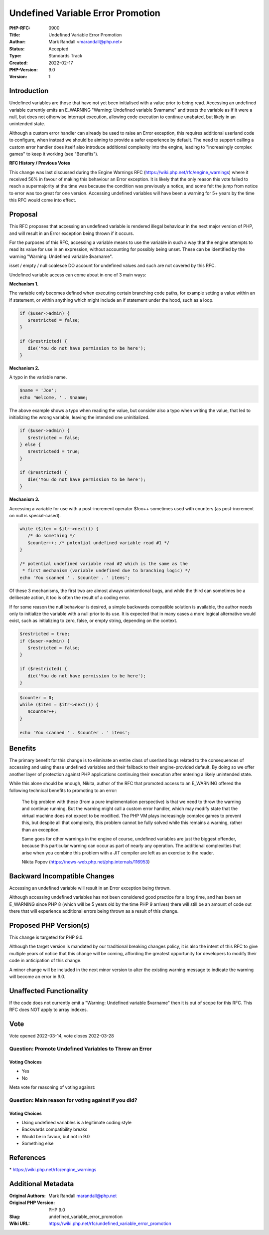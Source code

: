 Undefined Variable Error Promotion
==================================

:PHP-RFC: 0900
:Title: Undefined Variable Error Promotion
:Author: Mark Randall <marandall@php.net>
:Status: Accepted
:Type: Standards Track
:Created: 2022-02-17
:PHP-Version: 9.0
:Version: 1

Introduction
------------

Undefined variables are those that have not yet been initialised with a
value prior to being read. Accessing an undefined variable currently
emits an E_WARNING "Warning: Undefined variable $varname" and treats the
variable as if it were a null, but does not otherwise interrupt
execution, allowing code execution to continue unabated, but likely in
an unintended state.

Although a custom error handler can already be used to raise an Error
exception, this requires additional userland code to configure, when
instead we should be aiming to provide a safer experience by default.
The need to support calling a custom error handler does itself also
introduce additional complexity into the engine, leading to
"increasingly complex games" to keep it working (see "Benefits").

**RFC History / Previous Votes**

This change was last discussed during the Engine Warnings RFC
(https://wiki.php.net/rfc/engine_warnings) where it received 56% in
favour of making this behaviour an Error exception. It is likely that
the only reason this vote failed to reach a supermajority at the time
was because the condition was previously a notice, and some felt the
jump from notice to error was too great for one version. Accessing
undefined variables will have been a warning for 5+ years by the time
this RFC would come into effect.

Proposal
--------

This RFC proposes that accessing an undefined variable is rendered
illegal behaviour in the next major version of PHP, and will result in
an Error exception being thrown if it occurs.

For the purposes of this RFC, accessing a variable means to use the
variable in such a way that the engine attempts to read its value for
use in an expression, without accounting for possibly being unset. These
can be identified by the warning "Warning: Undefined variable $varname".

isset / empty / null coalesce DO account for undefined values and such
are not covered by this RFC.

Undefined variable access can come about in one of 3 main ways:

**Mechanism 1.**

The variable only becomes defined when executing certain branching code
paths, for example setting a value within an if statement, or within
anything which might include an if statement under the hood, such as a
loop.

.. code:: php

     if ($user->admin) { 
        $restricted = false;
     }
     
     if ($restricted) { 
        die('You do not have permission to be here');
     }

**Mechanism 2.**

A typo in the variable name.

.. code:: php

     $name = 'Joe';
     echo 'Welcome, ' . $naame;

The above example shows a typo when reading the value, but consider also
a typo when writing the value, that led to initializing the wrong
variable, leaving the intended one uninitialized.

.. code:: php

     if ($user->admin) { 
        $restricted = false;
     } else { 
        $restrictedd = true;
     }
     
     if ($restricted) { 
        die('You do not have permission to be here');
     }

**Mechanism 3.**

Accessing a variable for use with a post-increment operator $foo++
sometimes used with counters (as post-increment on null is
special-cased).

.. code:: php

     while ($item = $itr->next()) { 
        /* do something */
        $counter++; /* potential undefined variable read #1 */
     }
     
     /* potential undefined variable read #2 which is the same as the 
      * first mechanism (variable undefined due to branching logic) */
     echo 'You scanned ' . $counter . ' items'; 

Of these 3 mechanisms, the first two are almost always unintentional
bugs, and while the third can sometimes be a deliberate action, it too
is often the result of a coding error.

If for some reason the null behaviour is desired, a simple backwards
compatible solution is available, the author needs only to initialize
the variable with a null prior to its use. It is expected that in many
cases a more logical alternative would exist, such as initializing to
zero, false, or empty string, depending on the context.

.. code:: php

     $restricted = true;
     if ($user->admin) { 
        $restricted = false;
     }
     
     if ($restricted) { 
        die('You do not have permission to be here');
     }

.. code:: php

     $counter = 0;
     while ($item = $itr->next()) { 
        $counter++;
     }
     
     echo 'You scanned ' . $counter . ' items';

Benefits
--------

The primary benefit for this change is to eliminate an entire class of
userland bugs related to the consequences of accessing and using these
undefined variables and their fallback to their engine-provided default.
By doing so we offer another layer of protection against PHP
applications continuing their execution after entering a likely
unintended state.

While this alone should be enough, Nikita, author of the RFC that
promoted access to an E_WARNING offered the following technical benefits
to promoting to an error:

    The big problem with these (from a pure implementation perspective)
    is that we need to throw the warning and continue running. But the
    warning might call a custom error handler, which may modify state
    that the virtual machine does not expect to be modified. The PHP VM
    plays increasingly complex games to prevent this, but despite all
    that complexity, this problem cannot be fully solved while this
    remains a warning, rather than an exception.

    Same goes for other warnings in the engine of course, undefined
    variables are just the biggest offender, because this particular
    warning can occur as part of nearly any operation. The additional
    complexities that arise when you combine this problem with a JIT
    compiler are left as an exercise to the reader.

    Nikita Popov (https://news-web.php.net/php.internals/116953)

Backward Incompatible Changes
-----------------------------

Accessing an undefined variable will result in an Error exception being
thrown.

Although accessing undefined variables has not been considered good
practice for a long time, and has been an E_WARNING since PHP 8 (which
will be 5 years old by the time PHP 9 arrives) there will still be an
amount of code out there that will experience additional errors being
thrown as a result of this change.

Proposed PHP Version(s)
-----------------------

This change is targeted for PHP 9.0.

Although the target version is mandated by our traditional breaking
changes policy, it is also the intent of this RFC to give multiple years
of notice that this change will be coming, affording the greatest
opportunity for developers to modify their code in anticipation of this
change.

A minor change will be included in the next minor version to alter the
existing warning message to indicate the warning will become an error in
9.0.

Unaffected Functionality
------------------------

If the code does not currently emit a "Warning: Undefined variable
$varname" then it is out of scope for this RFC. This RFC does NOT apply
to array indexes.

Vote
----

Vote opened 2022-03-14, vote closes 2022-03-28

Question: Promote Undefined Variables to Throw an Error
~~~~~~~~~~~~~~~~~~~~~~~~~~~~~~~~~~~~~~~~~~~~~~~~~~~~~~~

Voting Choices
^^^^^^^^^^^^^^

-  Yes
-  No

Meta vote for reasoning of voting against:

Question: Main reason for voting against if you did?
~~~~~~~~~~~~~~~~~~~~~~~~~~~~~~~~~~~~~~~~~~~~~~~~~~~~

.. _voting-choices-1:

Voting Choices
^^^^^^^^^^^^^^

-  Using undefined variables is a legitimate coding style
-  Backwards compatibility breaks
-  Would be in favour, but not in 9.0
-  Something else

References
----------

\* https://wiki.php.net/rfc/engine_warnings

Additional Metadata
-------------------

:Original Authors: Mark Randall marandall@php.net
:Original PHP Version: PHP 9.0
:Slug: undefined_variable_error_promotion
:Wiki URL: https://wiki.php.net/rfc/undefined_variable_error_promotion
